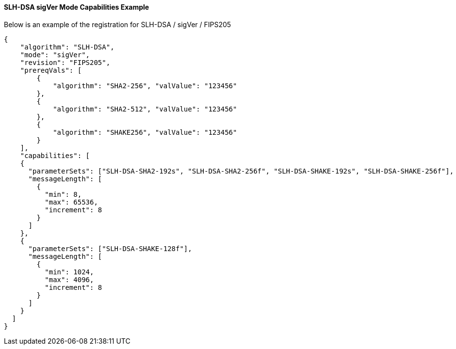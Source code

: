 
[[SLH-dsa_sigVer_capabilities]]
==== SLH-DSA sigVer Mode Capabilities Example

Below is an example of the registration for SLH-DSA / sigVer / FIPS205

[source, json]
----
{
    "algorithm": "SLH-DSA",
    "mode": "sigVer",
    "revision": "FIPS205",
    "prereqVals": [
        {
            "algorithm": "SHA2-256", "valValue": "123456"
        },
        {
            "algorithm": "SHA2-512", "valValue": "123456"
        },
        {
            "algorithm": "SHAKE256", "valValue": "123456"
        }
    ],
    "capabilities": [
    {
      "parameterSets": ["SLH-DSA-SHA2-192s", "SLH-DSA-SHA2-256f", "SLH-DSA-SHAKE-192s", "SLH-DSA-SHAKE-256f"],
      "messageLength": [
        {
          "min": 8,
          "max": 65536,
          "increment": 8
        }
      ]
    },
    {
      "parameterSets": ["SLH-DSA-SHAKE-128f"],
      "messageLength": [
        {
          "min": 1024,
          "max": 4096,
          "increment": 8
        }
      ]
    }
  ]
}
----
